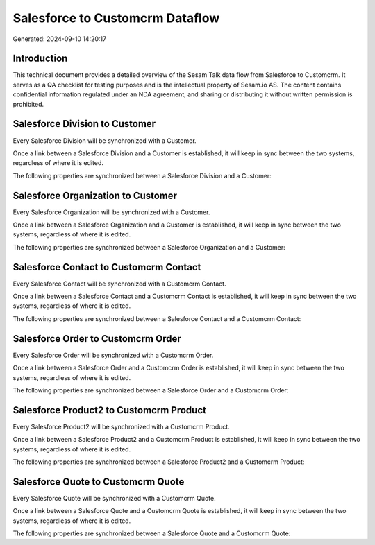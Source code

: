 ================================
Salesforce to Customcrm Dataflow
================================

Generated: 2024-09-10 14:20:17

Introduction
------------

This technical document provides a detailed overview of the Sesam Talk data flow from Salesforce to Customcrm. It serves as a QA checklist for testing purposes and is the intellectual property of Sesam.io AS. The content contains confidential information regulated under an NDA agreement, and sharing or distributing it without written permission is prohibited.

Salesforce Division to  Customer
--------------------------------
Every Salesforce Division will be synchronized with a  Customer.

Once a link between a Salesforce Division and a  Customer is established, it will keep in sync between the two systems, regardless of where it is edited.

The following properties are synchronized between a Salesforce Division and a  Customer:

.. list-table::
   :header-rows: 1

   * - Salesforce Division Property
     -  Customer Property
     -  Data Type


Salesforce Organization to  Customer
------------------------------------
Every Salesforce Organization will be synchronized with a  Customer.

Once a link between a Salesforce Organization and a  Customer is established, it will keep in sync between the two systems, regardless of where it is edited.

The following properties are synchronized between a Salesforce Organization and a  Customer:

.. list-table::
   :header-rows: 1

   * - Salesforce Organization Property
     -  Customer Property
     -  Data Type


Salesforce Contact to Customcrm Contact
---------------------------------------
Every Salesforce Contact will be synchronized with a Customcrm Contact.

Once a link between a Salesforce Contact and a Customcrm Contact is established, it will keep in sync between the two systems, regardless of where it is edited.

The following properties are synchronized between a Salesforce Contact and a Customcrm Contact:

.. list-table::
   :header-rows: 1

   * - Salesforce Contact Property
     - Customcrm Contact Property
     - Customcrm Data Type


Salesforce Order to Customcrm Order
-----------------------------------
Every Salesforce Order will be synchronized with a Customcrm Order.

Once a link between a Salesforce Order and a Customcrm Order is established, it will keep in sync between the two systems, regardless of where it is edited.

The following properties are synchronized between a Salesforce Order and a Customcrm Order:

.. list-table::
   :header-rows: 1

   * - Salesforce Order Property
     - Customcrm Order Property
     - Customcrm Data Type


Salesforce Product2 to Customcrm Product
----------------------------------------
Every Salesforce Product2 will be synchronized with a Customcrm Product.

Once a link between a Salesforce Product2 and a Customcrm Product is established, it will keep in sync between the two systems, regardless of where it is edited.

The following properties are synchronized between a Salesforce Product2 and a Customcrm Product:

.. list-table::
   :header-rows: 1

   * - Salesforce Product2 Property
     - Customcrm Product Property
     - Customcrm Data Type


Salesforce Quote to Customcrm Quote
-----------------------------------
Every Salesforce Quote will be synchronized with a Customcrm Quote.

Once a link between a Salesforce Quote and a Customcrm Quote is established, it will keep in sync between the two systems, regardless of where it is edited.

The following properties are synchronized between a Salesforce Quote and a Customcrm Quote:

.. list-table::
   :header-rows: 1

   * - Salesforce Quote Property
     - Customcrm Quote Property
     - Customcrm Data Type

